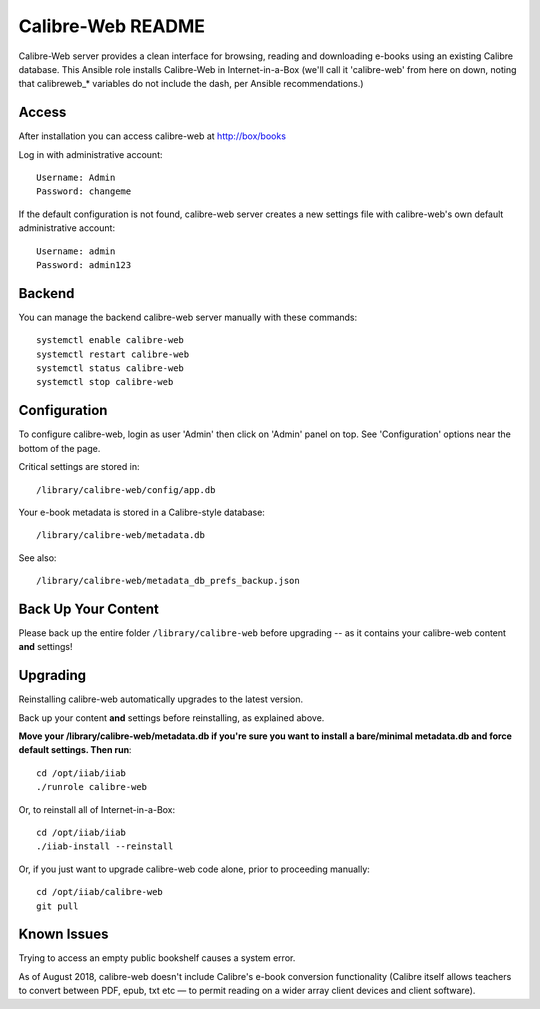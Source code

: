 ==================
Calibre-Web README
==================

Calibre-Web server provides a clean interface for browsing, reading and
downloading e-books using an existing Calibre database.  This Ansible role
installs Calibre-Web in Internet-in-a-Box (we'll call it 'calibre-web' from
here on down, noting that calibreweb_* variables do not include the dash, per
Ansible recommendations.)

Access
------

After installation you can access calibre-web at http://box/books

Log in with administrative account::

  Username: Admin
  Password: changeme

If the default configuration is not found, calibre-web server creates a
new settings file with calibre-web's own default administrative account::

  Username: admin
  Password: admin123

Backend
-------

You can manage the backend calibre-web server manually with these commands::

  systemctl enable calibre-web
  systemctl restart calibre-web
  systemctl status calibre-web
  systemctl stop calibre-web

Configuration
-------------

To configure calibre-web, login as user 'Admin' then click on 'Admin' panel on
top.  See 'Configuration' options near the bottom of the page.

Critical settings are stored in::

  /library/calibre-web/config/app.db

Your e-book metadata is stored in a Calibre-style database::

  /library/calibre-web/metadata.db

See also::

  /library/calibre-web/metadata_db_prefs_backup.json

Back Up Your Content
--------------------

Please back up the entire folder ``/library/calibre-web`` before upgrading --
as it contains your calibre-web content **and** settings!

Upgrading
---------

Reinstalling calibre-web automatically upgrades to the latest version.

Back up your content **and** settings before reinstalling, as explained above.

**Move your /library/calibre-web/metadata.db if you're sure you want to install
a bare/minimal metadata.db and force default settings.  Then run**::

  cd /opt/iiab/iiab
  ./runrole calibre-web
  
Or, to reinstall all of Internet-in-a-Box::

  cd /opt/iiab/iiab
  ./iiab-install --reinstall

Or, if you just want to upgrade calibre-web code alone, prior to proceeding
manually::

  cd /opt/iiab/calibre-web
  git pull

Known Issues
------------

Trying to access an empty public bookshelf causes a system error.

As of August 2018, calibre-web doesn't include Calibre's e-book conversion
functionality (Calibre itself allows teachers to convert between PDF, epub, txt
etc — to permit reading on a wider array client devices and client software).
